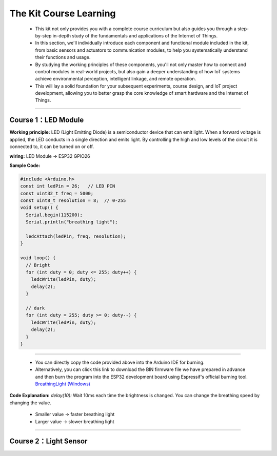 The  Kit Course Learning
========================

 - This kit not only provides you with a complete course curriculum but also guides you through a step-by-step in-depth study of the fundamentals and applications of the Internet of Things. 
 - In this section, we'll individually introduce each component and functional module included in the kit, from basic sensors and actuators to communication modules, to help you systematically understand their functions and usage. 
 - By studying the working principles of these components, you'll not only master how to connect and control modules in real-world projects, but also gain a deeper understanding of how IoT systems achieve environmental perception, intelligent linkage, and remote operation. 
 - This will lay a solid foundation for your subsequent experiments, course design, and IoT project development, allowing you to better grasp the core knowledge of smart hardware and the Internet of Things.

----

Course 1：LED Module
-------------------

**Working principle:** 
LED (Light Emitting Diode) is a semiconductor device that can emit light. When a forward voltage is applied, the LED conducts in a single direction and emits light. By controlling the high and low levels of the circuit it is connected to, it can be turned on or off.

**wiring:** LED Module → ESP32 GPIO26

**Sample Code:**

.. code-block:: cpp

   #include <Arduino.h>
   const int ledPin = 26;   // LED PIN
   const uint32_t freq = 5000;
   const uint8_t resolution = 8;  // 0-255
   void setup() {
     Serial.begin(115200);
     Serial.println("breathing light");

     ledcAttach(ledPin, freq, resolution);
   }

   void loop() {
     // Bright
     for (int duty = 0; duty <= 255; duty++) {
       ledcWrite(ledPin, duty);
       delay(2);
     }

     // dark
     for (int duty = 255; duty >= 0; duty--) {
       ledcWrite(ledPin, duty);
       delay(2);
     }
   }

----

 - You can directly copy the code provided above into the Arduino IDE for burning.
 - Alternatively, you can click this link to download the BIN firmware file we have prepared in advance and then burn the program into the ESP32 development board using Espressif's official burning tool. `BreathingLight (Windows) <https://www.dropbox.com/scl/fi/j6oue7pij59qyy9cwqclh/CH34x_Install_Windows_v3_4.zip?rlkey=xttzwik1qp56naxw8v7ostmkq&e=1&st=kcy0xjl1&dl=0>`_  

**Code Explanation:**
*delay(10):* Wait 10ms each time the brightness is changed. You can change the breathing speed by changing the value.
 - Smaller value → faster breathing light
 - Larger value → slower breathing light

----

Course 2：Light Sensor
----------------------
